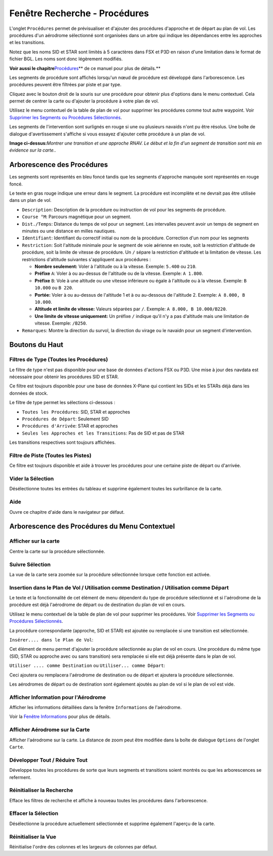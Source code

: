 .. _search-dock-window:

|Search| Fenêtre Recherche - Procédures
---------------------------------------

L'onglet ``Procédures`` permet de prévisualiser et d'ajouter des
procédures d'approche et de départ au plan de vol. Les procédures d'un
aérodrome sélectionné sont organisées dans un arbre qui indique les
dépendances entre les approches et les transitions.

Notez que les noms SID et STAR sont limités à 5 caractères dans FSX et
P3D en raison d'une limitation dans le format de fichier BGL. Les noms
sont donc légèrement modifiés.

**Voir aussi le
chapitre**\ `Procédures <APPROACHES.html#delete-selected-legs>`__\ \*\* de
ce manuel pour plus de détails.*\*

Les segments de procédure sont affichés lorsqu'un nœud de procédure est
développé dans l'arborescence. Les procédures peuvent être filtrées par
piste et par type.

Cliquez avec le bouton droit de la souris sur une procédure pour obtenir
plus d'options dans le menu contextuel. Cela permet de centrer la carte
ou d'ajouter la procédure à votre plan de vol.

Utilisez le menu contextuel de la table de plan de vol pour supprimer
les procédures comme tout autre waypoint. Voir `Supprimer les Segments
ou Procédures Sélectionnés <FLIGHTPLAN.html#delete-selected-legs>`__.

Les segments de l'intervention sont surlignés en rouge si une ou
plusieurs navaids n'ont pu être résolus. Une boîte de dialogue
d'avertissement s'affiche si vous essayez d'ajouter cette procédure à un
plan de vol.

|Navaid Search Result Table|

**Image ci-dessus:**\ *Montrer une transition et une approche RNAV. Le
début et la fin d'un segment de transition sont mis en évidence sur la
carte..*

.. _procedure-tree:

Arborescence des Procédures
~~~~~~~~~~~~~~~~~~~~~~~~~~~

Les segments sont représentés en bleu foncé tandis que les segments
d'approche manquée sont représentés en rouge foncé.

Le texte en gras rouge indique une erreur dans le segment. La procédure
est incomplète et ne devrait pas être utilisée dans un plan de vol.

-  ``Description``: Description de la procédure ou instruction de vol
   pour les segments de procédure.
-  ``Course °M``: Parcours magnétique pour un segment.
-  ``Dist./Temps``: Distance du temps de vol pour un segment. Les
   intervalles peuvent avoir un temps de segment en minutes ou une
   distance en milles nautiques.
-  ``Identifiant``: Identifiant du correctif initial ou nom de la
   procédure. Correction d'un nom pour les segments
-  ``Restriction``: Soit l'altitude minimale pour le segment de voie
   aérienne en route, soit la restriction d'altitude de procédure, soit
   la limite de vitesse de procédure. Un ``/`` sépare la restriction
   d'altitude et la limitation de vitesse. Les restrictions d'altitude
   suivantes s'appliquent aux procédures :

   -  **Nombre seulement:** Voler à l'altitude ou à la vitesse. Exemple:
      ``5.400`` ou ``210``.
   -  **Préfixe** ``A``: Voler à ou au-dessus de l'altitude ou de la
      vitesse. Exemple: ``A 1.800``.
   -  **Préfixe** ``B``: Vole à une altitude ou une vitesse inférieure
      ou égale à l'altitude ou à la vitesse. Exemple: ``B 10.000`` ou
      ``B 220``.
   -  **Portée:** Voler à ou au-dessus de l'altitude 1 et à ou
      au-dessous de l'altitude 2. Exemple: ``A 8.000, B 10.000``.
   -  **Altitude et limite de vitesse:** Valeurs séparées par ``/``.
      Exemple: ``A 8.000, B 10.000/B220``.
   -  **Une limite de vitesse uniquement:** Un préfixe ``/`` indique
      qu'il n'y a pas d'altitude mais une limitation de vitesse.
      Exemple: ``/B250``.

-  ``Remarques``: Montre la direction du survol, la direction du virage
   ou le navaidn pour un segment d'intervention.

.. _top-buttons:

Boutons du Haut
~~~~~~~~~~~~~~~

.. _procedure-filter-type:

Filtres de Type (Toutes les Procédures)
^^^^^^^^^^^^^^^^^^^^^^^^^^^^^^^^^^^^^^^

Le filtre de type n'est pas disponible pour une base de données
d'actions FSX ou P3D. Une mise à jour des navdata est nécessaire pour
obtenir les procédures SID et STAR.

Ce filtre est toujours disponible pour une base de données X-Plane qui
contient les SIDs et les STARs déjà dans les données de stock.

Le filtre de type permet les sélections ci-dessous :

-  ``Toutes les Procédures``: SID, STAR et approches
-  ``Procédures de Départ``: Seulement SID
-  ``Procédures d'Arrivée``: STAR et approches
-  ``Seules les Approches et les Transitions``: Pas de SID et pas de
   STAR

Les transitions respectives sont toujours affichées.

.. _procedure-filter-runway:

Filtre de Piste (Toutes les Pistes)
^^^^^^^^^^^^^^^^^^^^^^^^^^^^^^^^^^^

Ce filtre est toujours disponible et aide à trouver les procédures pour
une certaine piste de départ ou d'arrivée.

.. _clear-selection:

|Clear Selection| Vider la Sélection
^^^^^^^^^^^^^^^^^^^^^^^^^^^^^^^^^^^^

Désélectionne toutes les entrées du tableau et supprime également toutes
les surbrillance de la carte.

.. _help:

|Help| Aide
^^^^^^^^^^^

Ouvre ce chapitre d'aide dans le navigateur par défaut.

.. _procedure-context-menu:

Arborescence des Procédures du Menu Contextuel
~~~~~~~~~~~~~~~~~~~~~~~~~~~~~~~~~~~~~~~~~~~~~~

.. _procedure-show-on-map:

|Show on Map| Afficher sur la carte
^^^^^^^^^^^^^^^^^^^^^^^^^^^^^^^^^^^

Centre la carte sur la procédure sélectionnée.

.. _follow-selection:

Suivre Sélection
^^^^^^^^^^^^^^^^

La vue de la carte sera zoomée sur la procédure sélectionnée lorsque
cette fonction est activée.

.. _procedure-insert:

|Insert into Flight Plan / Use as Destination / Use as Departure| Insertion dans le Plan de Vol / Utilisation comme Destination / Utilisation comme Départ
^^^^^^^^^^^^^^^^^^^^^^^^^^^^^^^^^^^^^^^^^^^^^^^^^^^^^^^^^^^^^^^^^^^^^^^^^^^^^^^^^^^^^^^^^^^^^^^^^^^^^^^^^^^^^^^^^^^^^^^^^^^^^^^^^^^^^^^^^^^^^^^^^^^^^^^^^^

Le texte et la fonctionnalité de cet élément de menu dépendent du type
de procédure sélectionné et si l'aérodrome de la procédure est déjà
l'aérodrome de départ ou de destination du plan de vol en cours.

Utilisez le menu contextuel de la table de plan de vol pour supprimer
les procédures. Voir `Supprimer les Segments ou Procédures
Sélectionnés <FLIGHTPLAN.html#delete-selected-legs>`__.

La procédure correspondante (approche, SID et STAR) est ajoutée ou
remplacée si une transition est sélectionnée.

``Insérer.... dans le Plan de Vol``:

Cet élément de menu permet d'ajouter la procédure sélectionnée au plan
de vol en cours. Une procédure du même type (SID, STAR ou approche avec
ou sans transition) sera remplacée si elle est déjà présente dans le
plan de vol.

``Utiliser .... comme Destination`` ou ``Utiliser... comme Départ``:

Ceci ajoutera ou remplacera l'aérodrome de destination ou de départ et
ajoutera la procédure sélectionnée.

Les aérodromes de départ ou de destination sont également ajoutés au
plan de vol si le plan de vol est vide.

.. _show-information:

|Show Information for Airport| Afficher Information pour l'Aérodrome
^^^^^^^^^^^^^^^^^^^^^^^^^^^^^^^^^^^^^^^^^^^^^^^^^^^^^^^^^^^^^^^^^^^^

Afficher les informations détaillées dans la fenêtre ``Informations`` de
l'aérodrome.

Voir la `Fenêtre Informations <INFO.html#information-dock-window>`__ pour
plus de détails.

.. _show-on-map:

|Show Airport on Map| Afficher Aérodrome sur la Carte
^^^^^^^^^^^^^^^^^^^^^^^^^^^^^^^^^^^^^^^^^^^^^^^^^^^^^

Afficher l'aérodrome sur la carte. La distance de zoom peut être
modifiée dans la boîte de dialogue ``Options`` de l'onglet ``Carte``.

Développer Tout / Réduire Tout
^^^^^^^^^^^^^^^^^^^^^^^^^^^^^^

Développe toutes les procédures de sorte que leurs segments et
transitions soient montrés ou que les arborescences se referment.

.. _reset-search:

|Reset Search| Réinitialiser la Recherche
^^^^^^^^^^^^^^^^^^^^^^^^^^^^^^^^^^^^^^^^^

Efface les filtres de recherche et affiche à nouveau toutes les
procédures dans l'arborescence.

.. _clear-selection:

|Clear Selection| Effacer la Sélection
^^^^^^^^^^^^^^^^^^^^^^^^^^^^^^^^^^^^^^

Désélectionne la procédure actuellement sélectionnée et supprime
également l'aperçu de la carte.

.. _reset-view:

|Reset View| Réinitialiser la Vue
^^^^^^^^^^^^^^^^^^^^^^^^^^^^^^^^^

Réinitialise l'ordre des colonnes et les largeurs de colonnes par
défaut.

.. |Search| image:: ../images/icon_searchdock.png
.. |Navaid Search Result Table| image:: ../images/proceduresearch.jpg
.. |Clear Selection| image:: ../images/icon_clearselection.png
.. |Help| image:: ../images/icon_help.png
.. |Show on Map| image:: ../images/icon_showonmap.png
.. |Insert into Flight Plan / Use as Destination / Use as Departure| image:: ../images/icon_routeadd.png
.. |Show Information for Airport| image:: ../images/icon_globals.png
.. |Show Airport on Map| image:: ../images/icon_showonmap.png
.. |Reset Search| image:: ../images/icon_clear.png
.. |Reset View| image:: ../images/icon_cleartable.png

